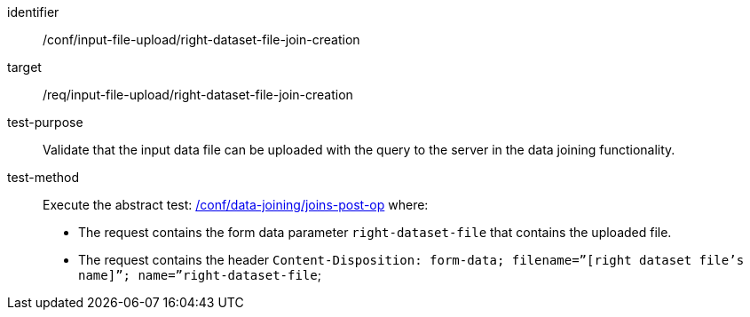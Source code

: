 [[ats_input_file_upload_right-dataset-file-join-creation]]

[abstract_test]
====
[%metadata]
identifier:: /conf/input-file-upload/right-dataset-file-join-creation
target:: /req/input-file-upload/right-dataset-file-join-creation
test-purpose:: 
Validate that the input data file can be uploaded with the query to the server in the data joining functionality.
test-method::
+
--
Execute the abstract test: <<ats_data_joining_joins-post-op, /conf/data-joining/joins-post-op>> where:

* The request contains the form data parameter `right-dataset-file` that contains the uploaded file. 

* The request contains the header `Content-Disposition: form-data; filename=”[right dataset file’s name]”; name=”right-dataset-file`; +
--
====